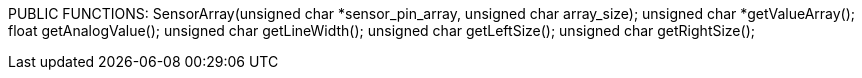 PUBLIC FUNCTIONS:
		SensorArray(unsigned char *sensor_pin_array, unsigned char array_size);
		unsigned char *getValueArray();
		float getAnalogValue();
		unsigned char getLineWidth();
		unsigned char getLeftSize();
		unsigned char getRightSize();
	